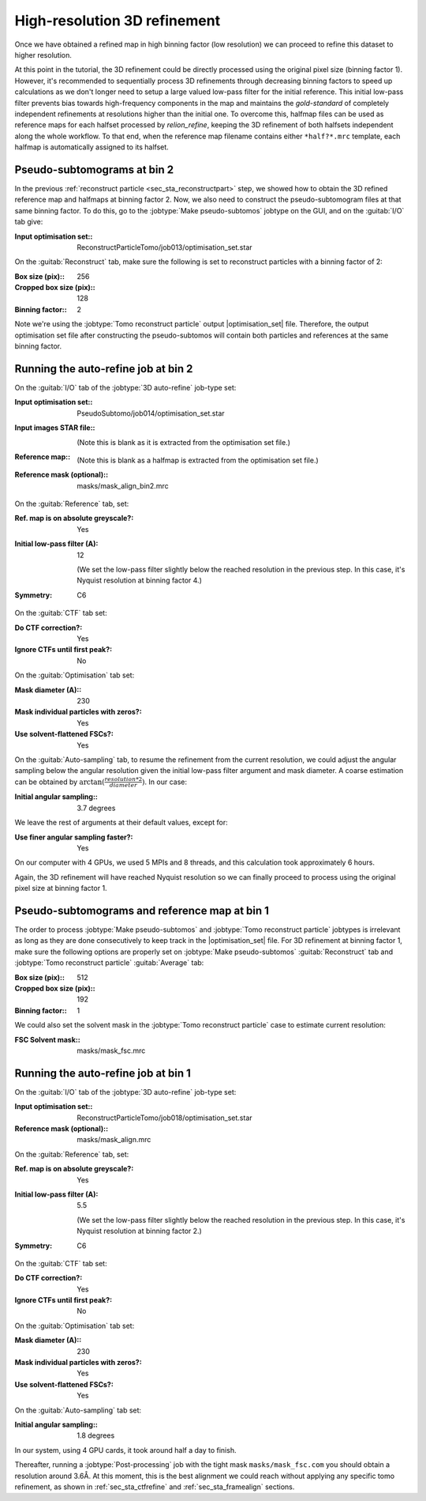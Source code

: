 .. _sec_sta_refine3d:

High-resolution 3D refinement
=============================

Once we have obtained a refined map in high binning factor (low resolution) we can proceed to refine this dataset to higher resolution.

At this point in the tutorial, the 3D refinement could be directly processed using the original pixel size (binning factor 1).
However, it's recommended to sequentially process 3D refinements through decreasing binning factors to speed up calculations as we don't longer need to setup a large valued low-pass filter for the initial reference.
This initial low-pass filter prevents bias towards high-frequency components in the map and maintains the `gold-standard` of completely independent refinements at resolutions higher than the initial one.
To overcome this, halfmap files can be used as reference maps for each halfset processed by `relion_refine`, keeping the 3D refinement of both halfsets independent along the whole workflow.
To that end, when the reference map filename contains either ``*half?*.mrc`` template, each halfmap is automatically assigned to its halfset.


Pseudo-subtomograms at bin 2
----------------------------

In the previous :ref:`reconstruct particle <sec_sta_reconstructpart>` step, we showed how to obtain the 3D refined reference map and halfmaps at binning factor 2.
Now, we also need to construct the pseudo-subtomogram files at that same binning factor.
To do this, go to the :jobtype:`Make pseudo-subtomos` jobtype on the GUI, and on the :guitab:`I/O` tab give:

:Input optimisation set:: ReconstructParticleTomo/job013/optimisation_set.star

On the :guitab:`Reconstruct` tab, make sure the following is set to reconstruct particles with a binning factor of 2:

:Box size (pix):: 256
:Cropped box size (pix):: 128
:Binning factor:: 2

Note we're using the :jobtype:`Tomo reconstruct particle` output |optimisation_set| file.
Therefore, the output optimisation set file after constructing the pseudo-subtomos will contain both particles and references at the same binning factor.


Running the auto-refine job at bin 2
-----------------------------------------------

On the :guitab:`I/O` tab of the :jobtype:`3D auto-refine` job-type set:

:Input optimisation set:: PseudoSubtomo/job014/optimisation_set.star

:Input images STAR file:: \

    (Note this is blank as it is extracted from the optimisation set file.)

:Reference map:: \

    (Note this is blank as a halfmap is extracted from the optimisation set file.)

:Reference mask (optional):: masks/mask_align_bin2.mrc

On the :guitab:`Reference` tab, set:

:Ref. map is on absolute greyscale?: Yes

:Initial low-pass filter (A): 12

     (We set the low-pass filter slightly below the reached resolution in the previous step. In this case, it's Nyquist resolution at binning factor 4.)

:Symmetry: C6

On the :guitab:`CTF` tab set:

:Do CTF correction?: Yes

:Ignore CTFs until first peak?: No

On the :guitab:`Optimisation` tab set:

:Mask diameter (A):: 230

:Mask individual particles with zeros?: Yes

:Use solvent-flattened FSCs?: Yes

On the :guitab:`Auto-sampling` tab, to resume the refinement from the current resolution, we could adjust the angular sampling below the angular resolution given the initial low-pass filter argument and mask diameter.
A coarse estimation can be obtained by :math:`\arctan({\frac{resolution*2}{diameter}})`. In our case:

:Initial angular sampling:: 3.7 degrees

We leave the rest of arguments at their default values, except for:

:Use finer angular sampling faster?: Yes

On our computer with 4 GPUs, we used 5 MPIs and 8 threads, and this calculation took approximately 6 hours.


Again, the 3D refinement will have reached Nyquist resolution so we can finally proceed to process using the original pixel size at binning factor 1.

.. _sec_sta_refine3d_subtomo:

Pseudo-subtomograms and reference map at bin 1
----------------------------------------------

The order to process :jobtype:`Make pseudo-subtomos` and :jobtype:`Tomo reconstruct particle` jobtypes is irrelevant as long as they are done consecutively to keep track in the |optimisation_set| file.
For 3D refinement at binning factor 1, make sure the following options are properly set on :jobtype:`Make pseudo-subtomos` :guitab:`Reconstruct` tab and :jobtype:`Tomo reconstruct particle` :guitab:`Average` tab:

:Box size (pix):: 512
:Cropped box size (pix):: 192
:Binning factor:: 1

We could also set the solvent mask in the :jobtype:`Tomo reconstruct particle` case to estimate current resolution:

:FSC Solvent mask:: masks/mask_fsc.mrc


.. _sec_sta_refine3d_refinebin1:

Running the auto-refine job at bin 1
-------------------------------------

On the :guitab:`I/O` tab of the :jobtype:`3D auto-refine` job-type set:

:Input optimisation set:: ReconstructParticleTomo/job018/optimisation_set.star

:Reference mask (optional):: masks/mask_align.mrc

On the :guitab:`Reference` tab, set:

:Ref. map is on absolute greyscale?: Yes

:Initial low-pass filter (A): 5.5

     (We set the low-pass filter slightly below the reached resolution in the previous step. In this case, it's Nyquist resolution at binning factor 2.)

:Symmetry: C6

On the :guitab:`CTF` tab set:

:Do CTF correction?: Yes

:Ignore CTFs until first peak?: No

On the :guitab:`Optimisation` tab set:

:Mask diameter (A):: 230

:Mask individual particles with zeros?: Yes

:Use solvent-flattened FSCs?: Yes

On the :guitab:`Auto-sampling` tab set:

:Initial angular sampling:: 1.8 degrees

In our system, using 4 GPU cards, it took around half a day to finish.

Thereafter, running a :jobtype:`Post-processing` job with the tight mask ``masks/mask_fsc.com`` you should obtain a resolution around 3.6Å. At this moment, this is the best alignment we could reach without applying any specific tomo refinement, as shown in :ref:`sec_sta_ctfrefine` and :ref:`sec_sta_framealign` sections.



.. |optimisation_set| replace:: :ref:`optimisation set <sec_sta_optimisation_set>`